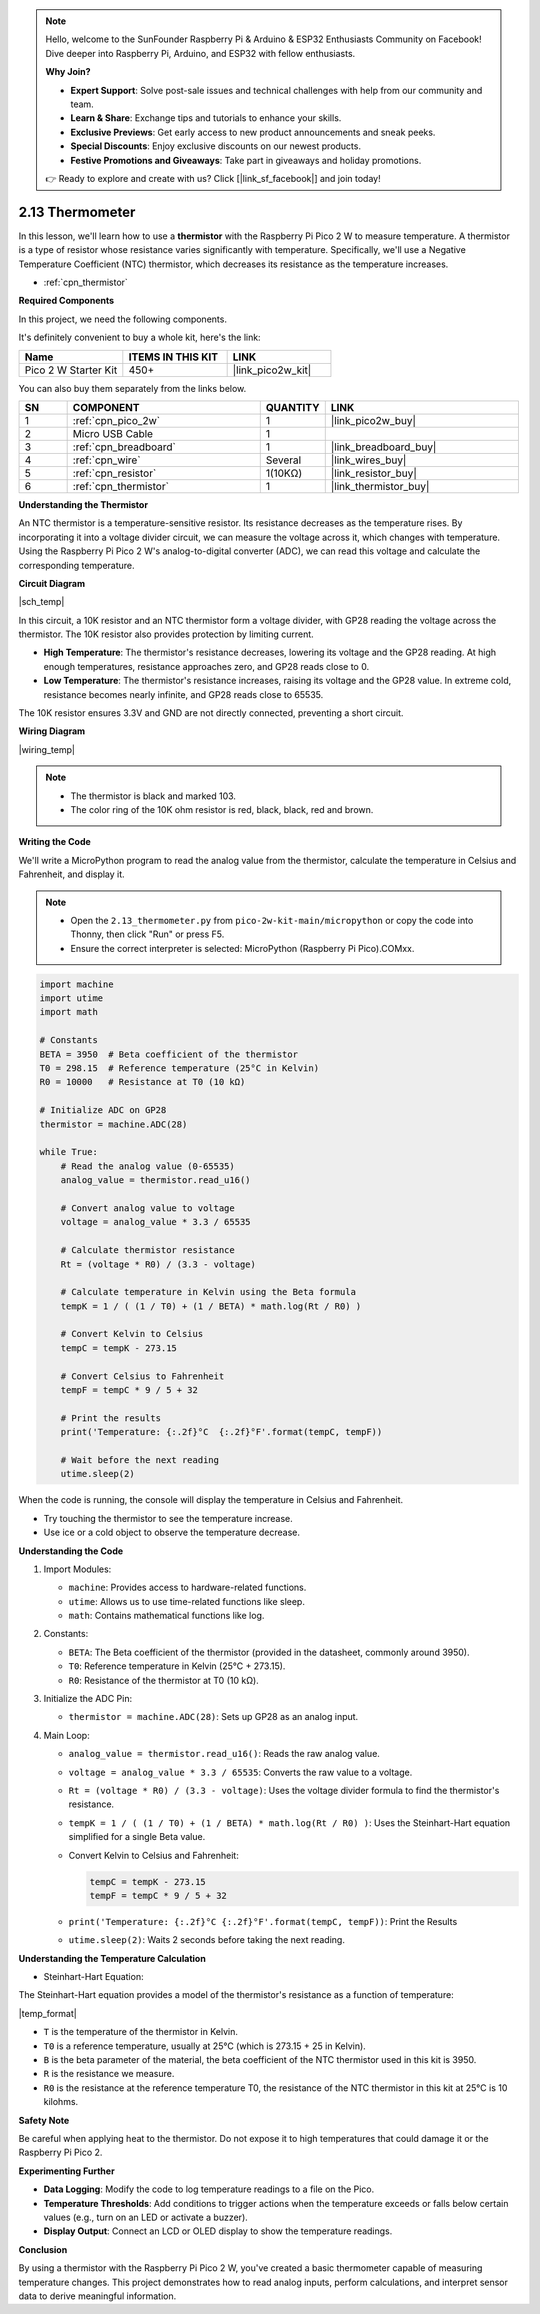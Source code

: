 .. note::

    Hello, welcome to the SunFounder Raspberry Pi & Arduino & ESP32 Enthusiasts Community on Facebook! Dive deeper into Raspberry Pi, Arduino, and ESP32 with fellow enthusiasts.

    **Why Join?**

    - **Expert Support**: Solve post-sale issues and technical challenges with help from our community and team.
    - **Learn & Share**: Exchange tips and tutorials to enhance your skills.
    - **Exclusive Previews**: Get early access to new product announcements and sneak peeks.
    - **Special Discounts**: Enjoy exclusive discounts on our newest products.
    - **Festive Promotions and Giveaways**: Take part in giveaways and holiday promotions.

    👉 Ready to explore and create with us? Click [|link_sf_facebook|] and join today!

.. _py_temp:


2.13 Thermometer
===========================

In this lesson, we'll learn how to use a **thermistor** with the Raspberry Pi Pico 2 W to measure temperature. A thermistor is a type of resistor whose resistance varies significantly with temperature. Specifically, we'll use a Negative Temperature Coefficient (NTC) thermistor, which decreases its resistance as the temperature increases.


* :ref:`cpn_thermistor`

**Required Components**

In this project, we need the following components. 

It's definitely convenient to buy a whole kit, here's the link: 

.. list-table::
    :widths: 20 20 20
    :header-rows: 1

    *   - Name	
        - ITEMS IN THIS KIT
        - LINK
    *   - Pico 2 W Starter Kit	
        - 450+
        - |link_pico2w_kit|

You can also buy them separately from the links below.


.. list-table::
    :widths: 5 20 5 20
    :header-rows: 1

    *   - SN
        - COMPONENT	
        - QUANTITY
        - LINK

    *   - 1
        - :ref:`cpn_pico_2w`
        - 1
        - |link_pico2w_buy|
    *   - 2
        - Micro USB Cable
        - 1
        - 
    *   - 3
        - :ref:`cpn_breadboard`
        - 1
        - |link_breadboard_buy|
    *   - 4
        - :ref:`cpn_wire`
        - Several
        - |link_wires_buy|
    *   - 5
        - :ref:`cpn_resistor`
        - 1(10KΩ)
        - |link_resistor_buy|
    *   - 6
        - :ref:`cpn_thermistor`
        - 1
        - |link_thermistor_buy|


**Understanding the Thermistor**

An NTC thermistor is a temperature-sensitive resistor. Its resistance decreases as the temperature rises. By incorporating it into a voltage divider circuit, we can measure the voltage across it, which changes with temperature. Using the Raspberry Pi Pico 2 W's analog-to-digital converter (ADC), we can read this voltage and calculate the corresponding temperature.

**Circuit Diagram**

|sch_temp|

In this circuit, a 10K resistor and an NTC thermistor form a voltage divider, with GP28 reading the voltage across the thermistor. The 10K resistor also provides protection by limiting current.

* **High Temperature**: The thermistor's resistance decreases, lowering its voltage and the GP28 reading. At high enough temperatures, resistance approaches zero, and GP28 reads close to 0.
* **Low Temperature**: The thermistor's resistance increases, raising its voltage and the GP28 value. In extreme cold, resistance becomes nearly infinite, and GP28 reads close to 65535.

The 10K resistor ensures 3.3V and GND are not directly connected, preventing a short circuit.

**Wiring Diagram**

|wiring_temp|
 
.. #. Connect 3V3 and GND of Pico 2 W to the power bus of the breadboard.
.. #. Connect one lead of the thermistor to the GP28 pin, then connect the same lead to the positive power bus with a 10K ohm resistor.
.. #. Connect another lead of thermistor to the negative power bus.

.. note::
    * The thermistor is black and marked 103.
    * The color ring of the 10K ohm resistor is red, black, black, red and brown.

**Writing the Code**

We'll write a MicroPython program to read the analog value from the thermistor, calculate the temperature in Celsius and Fahrenheit, and display it.

.. note::

    * Open the ``2.13_thermometer.py`` from ``pico-2w-kit-main/micropython`` or copy the code into Thonny, then click "Run" or press F5.

    * Ensure the correct interpreter is selected: MicroPython (Raspberry Pi Pico).COMxx. 

.. code-block:: python

    import machine
    import utime
    import math

    # Constants
    BETA = 3950  # Beta coefficient of the thermistor
    T0 = 298.15  # Reference temperature (25°C in Kelvin)
    R0 = 10000   # Resistance at T0 (10 kΩ)

    # Initialize ADC on GP28
    thermistor = machine.ADC(28)

    while True:
        # Read the analog value (0-65535)
        analog_value = thermistor.read_u16()

        # Convert analog value to voltage
        voltage = analog_value * 3.3 / 65535

        # Calculate thermistor resistance
        Rt = (voltage * R0) / (3.3 - voltage)

        # Calculate temperature in Kelvin using the Beta formula
        tempK = 1 / ( (1 / T0) + (1 / BETA) * math.log(Rt / R0) )

        # Convert Kelvin to Celsius
        tempC = tempK - 273.15

        # Convert Celsius to Fahrenheit
        tempF = tempC * 9 / 5 + 32

        # Print the results
        print('Temperature: {:.2f}°C  {:.2f}°F'.format(tempC, tempF))

        # Wait before the next reading
        utime.sleep(2)

When the code is running, the console will display the temperature in Celsius and Fahrenheit.

* Try touching the thermistor to see the temperature increase.
* Use ice or a cold object to observe the temperature decrease.

**Understanding the Code**

#. Import Modules:

   * ``machine``: Provides access to hardware-related functions.
   * ``utime``: Allows us to use time-related functions like sleep.
   * ``math``: Contains mathematical functions like log.

#. Constants:

   * ``BETA``: The Beta coefficient of the thermistor (provided in the datasheet, commonly around 3950).
   * ``T0``: Reference temperature in Kelvin (25°C + 273.15).
   * ``R0``: Resistance of the thermistor at T0 (10 kΩ).

#. Initialize the ADC Pin:

   * ``thermistor = machine.ADC(28)``: Sets up GP28 as an analog input.

#. Main Loop:

   * ``analog_value = thermistor.read_u16()``: Reads the raw analog value.
   * ``voltage = analog_value * 3.3 / 65535``: Converts the raw value to a voltage.
   * ``Rt = (voltage * R0) / (3.3 - voltage)``: Uses the voltage divider formula to find the thermistor's resistance.
   * ``tempK = 1 / ( (1 / T0) + (1 / BETA) * math.log(Rt / R0) )``: Uses the Steinhart-Hart equation simplified for a single Beta value.
   * Convert Kelvin to Celsius and Fahrenheit:
     
     .. code-block:: python
    
        tempC = tempK - 273.15
        tempF = tempC * 9 / 5 + 32

   * ``print('Temperature: {:.2f}°C {:.2f}°F'.format(tempC, tempF))``: Print the Results
   * ``utime.sleep(2)``: Waits 2 seconds before taking the next reading.


**Understanding the Temperature Calculation**

* Steinhart-Hart Equation:

The Steinhart-Hart equation provides a model of the thermistor's resistance as a function of temperature:

|temp_format|

* ``T`` is the temperature of the thermistor in Kelvin.
* ``T0`` is a reference temperature, usually at 25°C (which is 273.15 + 25 in Kelvin).
* ``B`` is the beta parameter of the material, the beta coefficient of the NTC thermistor used in this kit is 3950.
* ``R`` is the resistance we measure.
* ``R0`` is the resistance at the reference temperature T0, the resistance of the NTC thermistor in this kit at 25°C is 10 kilohms.

**Safety Note**

Be careful when applying heat to the thermistor. Do not expose it to high temperatures that could damage it or the Raspberry Pi Pico 2.

**Experimenting Further**

* **Data Logging**: Modify the code to log temperature readings to a file on the Pico.
* **Temperature Thresholds**: Add conditions to trigger actions when the temperature exceeds or falls below certain values (e.g., turn on an LED or activate a buzzer).
* **Display Output**: Connect an LCD or OLED display to show the temperature readings.

**Conclusion**

By using a thermistor with the Raspberry Pi Pico 2 W, you've created a basic thermometer capable of measuring temperature changes. This project demonstrates how to read analog inputs, perform calculations, and interpret sensor data to derive meaningful information.



